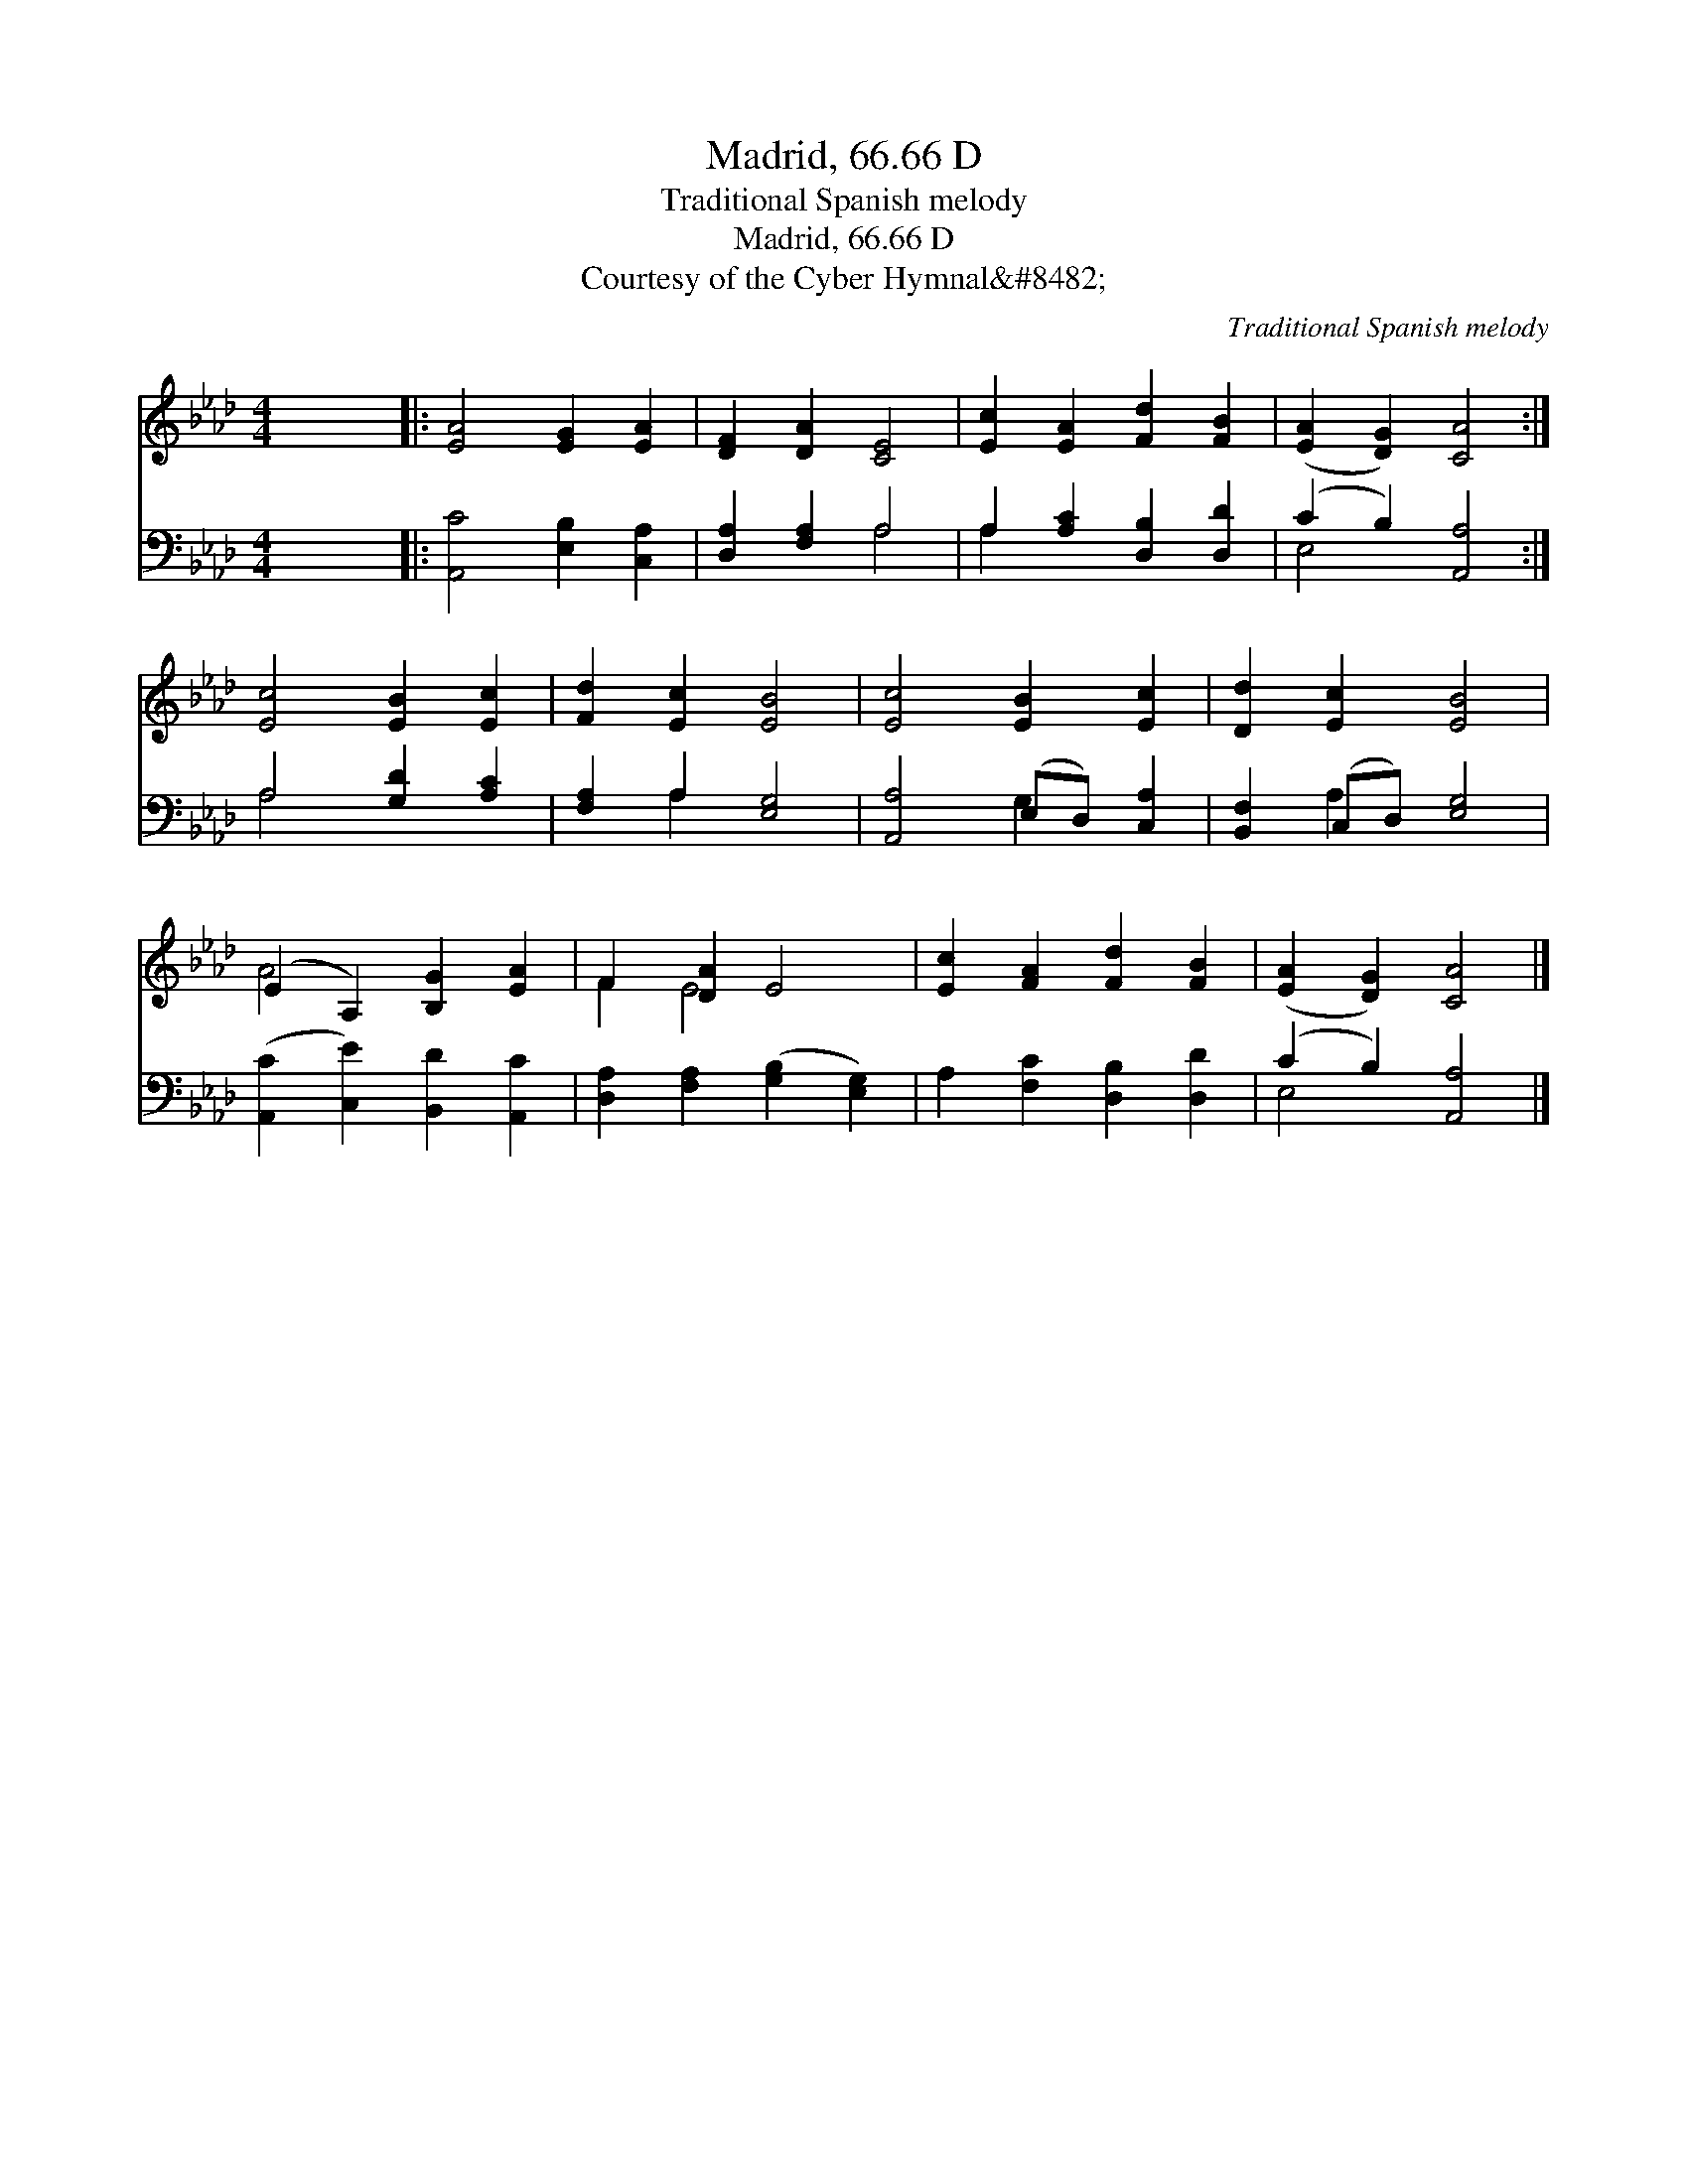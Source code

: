 X:1
T:Madrid, 66.66 D
T:Traditional Spanish melody
T:Madrid, 66.66 D
T:Courtesy of the Cyber Hymnal&amp;#8482;
C:Traditional Spanish melody
Z:Courtesy of the Cyber Hymnal&#8482;
%%score ( 1 2 ) ( 3 4 )
L:1/8
M:4/4
K:Ab
V:1 treble 
V:2 treble 
V:3 bass 
V:4 bass 
V:1
 x8 |: [EA]4 [EG]2 [EA]2 | [DF]2 [DA]2 [CE]4 | [Ec]2 [EA]2 [Fd]2 [FB]2 | ([EA]2 [DG]2) [CA]4 :| %5
 [Ec]4 [EB]2 [Ec]2 | [Fd]2 [Ec]2 [EB]4 | [Ec]4 [EB]2 [Ec]2 | [Dd]2 [Ec]2 [EB]4 | %9
 (E2 A,2) [B,G]2 [EA]2 | F2 [DA]2 E4 | [Ec]2 [FA]2 [Fd]2 [FB]2 | ([EA]2 [DG]2) [CA]4 |] %13
V:2
 x8 |: x8 | x8 | x8 | x8 :| x8 | x8 | x8 | x8 | A4 x4 | F2 E4 x2 | x8 | x8 |] %13
V:3
 x8 |: [A,,C]4 [E,B,]2 [C,A,]2 | [D,A,]2 [F,A,]2 A,4 | A,2 [A,C]2 [D,B,]2 [D,D]2 | %4
 (C2 B,2) [A,,A,]4 :| A,4 [G,D]2 [A,C]2 | [F,A,]2 A,2 [E,G,]4 | [A,,A,]4 (E,D,) [C,A,]2 | %8
 [B,,F,]2 (C,D,) [E,G,]4 | ([A,,C]2 [C,E]2) [B,,D]2 [A,,C]2 | [D,A,]2 [F,A,]2 ([G,B,]2 [E,G,]2) | %11
 A,2 [F,C]2 [D,B,]2 [D,D]2 | (C2 B,2) [A,,A,]4 |] %13
V:4
 x8 |: x8 | x4 A,4 | A,2 x6 | E,4 x4 :| A,4 x4 | x2 A,2 x4 | x4 G,2 x2 | x2 A,2 x4 | x8 | x8 | x8 | %12
 E,4 x4 |] %13

